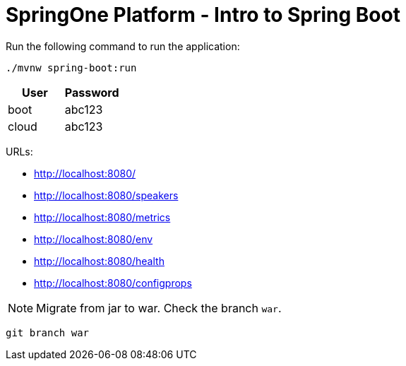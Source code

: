 = SpringOne Platform - Intro to Spring Boot

Run the following command to run the application: 

[source, bash]
----
./mvnw spring-boot:run
----

[cols="1,1", options="header"]
|===
|User
|Password

|boot
|abc123

|cloud
|abc123
|===

URLs:

* http://localhost:8080/
* http://localhost:8080/speakers
* http://localhost:8080/metrics
* http://localhost:8080/env
* http://localhost:8080/health
* http://localhost:8080/configprops


NOTE: Migrate from jar to war. Check the branch `war`.

[source, bash]
----
git branch war
----